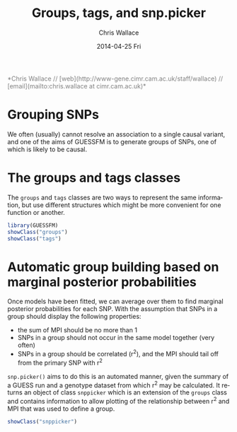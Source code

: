 #+TITLE:     Groups, tags, and snp.picker
#+AUTHOR:    Chris Wallace
#+EMAIL:     chris.wallace@cimr.cam.ac.uk
#+DATE:      2014-04-25 Fri
#+DESCRIPTION:
#+KEYWORDS:
#+LANGUAGE:  en
#+OPTIONS:   H:3 num:t toc:t \n:nil @:t ::t |:t ^:t -:t f:t *:t <:t
#+OPTIONS:   TeX:t LaTeX:t skip:nil d:(not LOGBOOK) todo:t pri:nil tags:t

#+EXPORT_SELECT_TAGS: export
#+EXPORT_EXCLUDE_TAGS: noexport
#+LINK_UP:
#+LINK_HOME:
#+XSLT:

#+latex_header: \usepackage{fullpage}
#+latex: %\VignetteIndexEntry{Groups, tags, and snp.picker}

#+begin_html
<!--
%\VignetteEngine{knitr}
%\VignetteIndexEntry{Groups, tags, and snp.picker}
-->
<font color="grey">
*Chris Wallace // [web](http://www-gene.cimr.cam.ac.uk/staff/wallace) // [email](mailto:chris.wallace at cimr.cam.ac.uk)*  
</font>
#+end_html

* Grouping SNPs

We often (usually) cannot resolve an association to a single causal
variant, and one of the aims of GUESSFM is to generate groups of SNPs,
one of which is likely to be causal.

* The groups and tags classes
The =groups= and =tags= classes are two ways to represent the same
information, but use different structures which might be more
convenient for one function or another.

#+BEGIN_SRC R :ravel
library(GUESSFM)
showClass("groups")
showClass("tags")
#+END_SRC

* Automatic group building based on marginal posterior probabilities
Once models have been fitted, we can average over them to find
marginal posterior probabilities for each SNP.  With the assumption
that SNPs in a group should display the following properties:
- the sum of MPI should be no more than 1
- SNPs in a group should not occur in the same model together (very
  often)
- SNPs in a group should be correlated (r^2), and the MPI should tail
  off from the primary SNP with r^2

=snp.picker()= aims to do this is an automated manner, given the summary
of a GUESS run and a genotype dataset from which r^2 may be
calculated.  It returns an object of class =snppicker= which is an
extension of the =groups= class and contains information to allow
plotting of the relationship between r^2 and MPI that was used to
define a group.

#+BEGIN_SRC R :ravel
showClass("snppicker")
#+END_SRC
